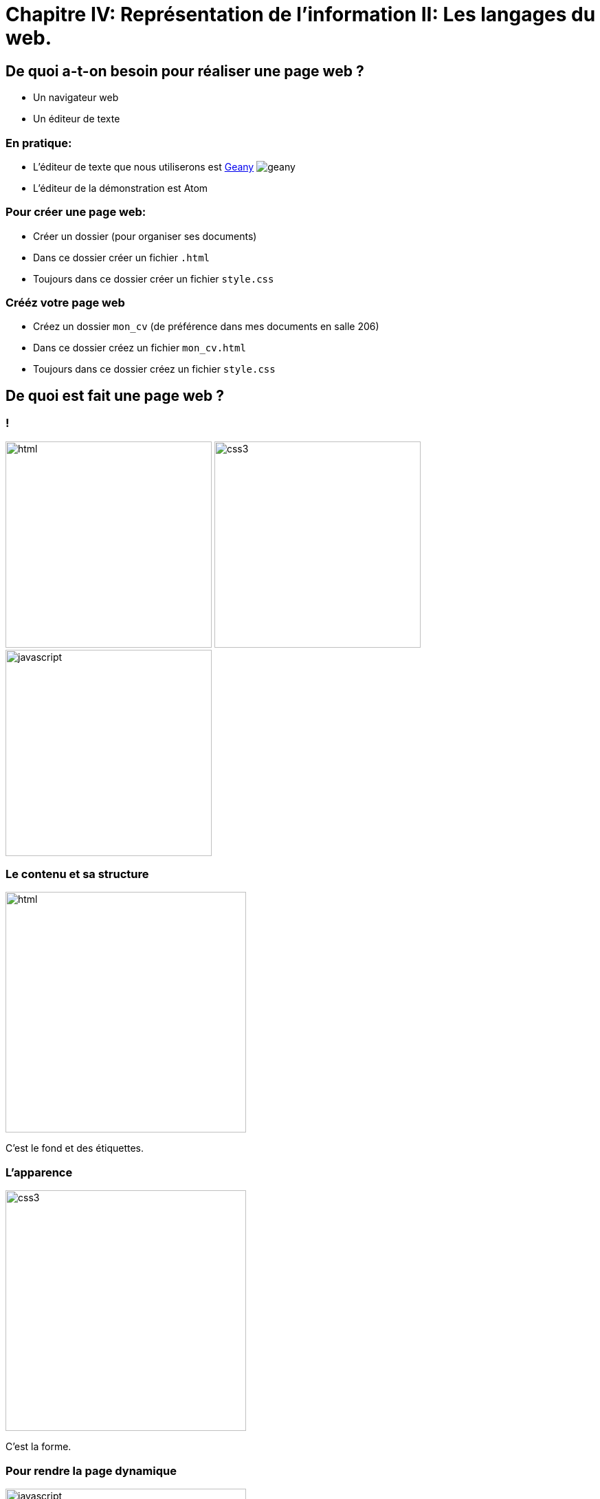 :backend: revealjs
:revealjs_theme: solarized

= Chapitre IV: Représentation de l'information II: Les langages du web.
:source-highlighter: pygments
:pygments-style: tango

== De quoi a-t-on besoin pour réaliser une page web ?

* Un navigateur web
* Un éditeur de texte

=== En pratique:

* L'éditeur de texte que nous utiliserons est
link:https://www.geany.org/[Geany]
image:https://www.geany.org/images/geany.png[geany]
* L'éditeur de la démonstration est Atom

=== Pour créer une page web:

* Créer un dossier (pour organiser ses documents)
* Dans ce dossier créer un fichier `.html`
* Toujours dans ce dossier créer un fichier `style.css`


=== Crééz votre page web

* Créez un dossier `mon_cv` (de préférence dans mes documents en salle 206)
* Dans ce dossier créez un fichier `mon_cv.html`
* Toujours dans ce dossier créez un fichier `style.css`


== De quoi est fait une page web ?

=== !

image:assets/html5-logo.png[html,300,300,float="left",align="center"]
image:assets/css3-logo.png[css3,300,300,align="center"]
image:assets/js-logo.png[javascript,300,300,float="right",align="center"]


=== Le contenu et sa structure

image:assets/html5-logo.png[html,350,350,align="center"]

C'est le fond et des étiquettes.

=== L'apparence

image:assets/css3-logo.png[css3,350,350,align="center"]

C'est la forme.

=== Pour rendre la page dynamique

image:assets/js-logo.png[javascript,350,350,align="center"]

C'est un langage de programmation.

== HTML

C'est un langage de balisage.

Les balises ou tag permettent d'identifier et de structurer le contenu.

=== Le squelette d'un fichier HTML

[source,html]
----
<!DOCTYPE html>









<!-- end of file -->
----

=== Le squelette d'un fichier HTML

[source,html]
----
<!DOCTYPE html>
<html>



  <!-- Le code HTML se trouvera ici -->



</html>
<!-- end of file -->
----

=== Le squelette d'un fichier HTML

[source,html]
----
<!DOCTYPE html>
<html>
  <head>

    <!-- Pour simplifier: les meta-données -->

  </head>
  <body>

    <!-- Pour simplifier: le contenu affiché -->

  </body>
</html>
<!-- end of file -->
----

=== Le squelette d'un fichier HTML

[source,html]
----
<!DOCTYPE html>
<html>
  <head>
    <title>Hello world</title>
    <meta charset="utf-8">
  </head>
  <body>

    <!-- Pour simplifier: le contenu affiché -->

  </body>
</html>
<!-- end of file -->
----

=== La syntaxe d'un élément HTML:

image:assets/syntaxebalise.png[element html]

=== Exemple:

[source,html]
----
<a href="http://lapiecode.info/" target="_blank">
  Le site de l'ISN
</a>
----

Résultat: link:http://lapiecode.info/[Le site de l'ISN]

Test:

* Quel est le nom de l'élément ?
* Citer le nom d'un attribut ? Sa valeur ?
* Quel est le contenu de l'élément ?

=== Quelques éléments HTML:

* Les titres
* Les paragraphes
* Les listes
* Les images
* Les liens

=== Les titres

[source,html]
----
<h1>[...]</h1>  <!-- Titre principal -->
<h2>[...]</h2>  <!-- Sous-titre -->
<h3>[...]</h3>  <!-- Sous-sous-titre -->
<h4>[...]</h4>  <!-- Etc.. -->
<h5>[...]</h5>
<h6>[...]</h6>
----


=== Les paragraphes

[source,html]
----
<p>
  Lorem ipsum dolor sit amet, consectetur adipisicing elit.
  Veritatis laboriosam mollitia autem at ab omnis iure quis
  asperiores inventore eos nam aut iusto officiis deserunt
  nihil, sequi tempore impedit quae?
</p>
----


=== Les paragraphes

[source,html]
----
<p>
  On peut <em>insister</em> plus particulièrement sur une
  partie du texte. On peut <strong>encore plus insister</strong>.
</p>
----

=== Les listes:

[source,html]
----
<h1>Guacamole rapide à faire</h1>

<h2>Ingrédients</h2>
<ul>
  <li>2 avocats (pelés et avec les noyaux retirés)</li>
  <li>le jus d'un citron</li>
  <li>1 petite tomate, coupée</li>
</ul>

<h2>Instructions</h2>
<ol>
  <li>Écrasez délicatement les avocats avec une fourchette</li>
  <li>Placez la purée obtenue dans un plat et arrosez avec le jus de citron</li>
  <li>Mélangez avec la tomate </li>
  <li>Gardez au frais et servir rapidement avec des tortillas</li>
</ol>
----

Elles peuvent être ordonnées `ol` ou non ordonnées `ul`.


=== Images

[source,html]
----
<img src="http://lapiecode.info/images/logo-entete.png"
     alt="Le logo lapie code">
----


=== A votre tour(1):

[source,html]
----
<meta charset="utf-8">
<title>Ma start-up</title>
----
[source,html]
----
<h1>Notre super app</h1>
<p> Est un prétexte pour faire du HTML..</p>

<h2>Rapide</h2>
<p>Vraiment super <strong>rapide</strong>.</p>
<img src="your-image.png" alt="picture description" width="100">

<h2>Simple</h2>
<p>Facile d'accès</p>
<img src="your-image.png" alt="picture description" width="100">

<p>La super application de notre super start-up</p>
----

=== A votre tour(2):

Pour illustrer les propriétés de votre application, utiliser des icônes PNG:

link:https://www.iconfinder.com/[www.iconfinder.com]

== CSS

Cascading Style Sheets

=== Le web sans CSS

Aller sur
link:http://www.csszengarden.com/[www.csszengarden.com]
clic droit: examiner élément. +
Et lui "enlever la tête".

=== Lier une feuille de style

image:assets/linking-css.png[lier]

=== La syntaxe CSS

image:assets/css.png[syntaxe css]

=== Exemple:

[source,css]
----
h2 {
  color: red;
  font-size: 20px;
  font-family: courier;
}
----

=== Couleur(1)
[source,css]
----
body {
  color: orange;
}
----
